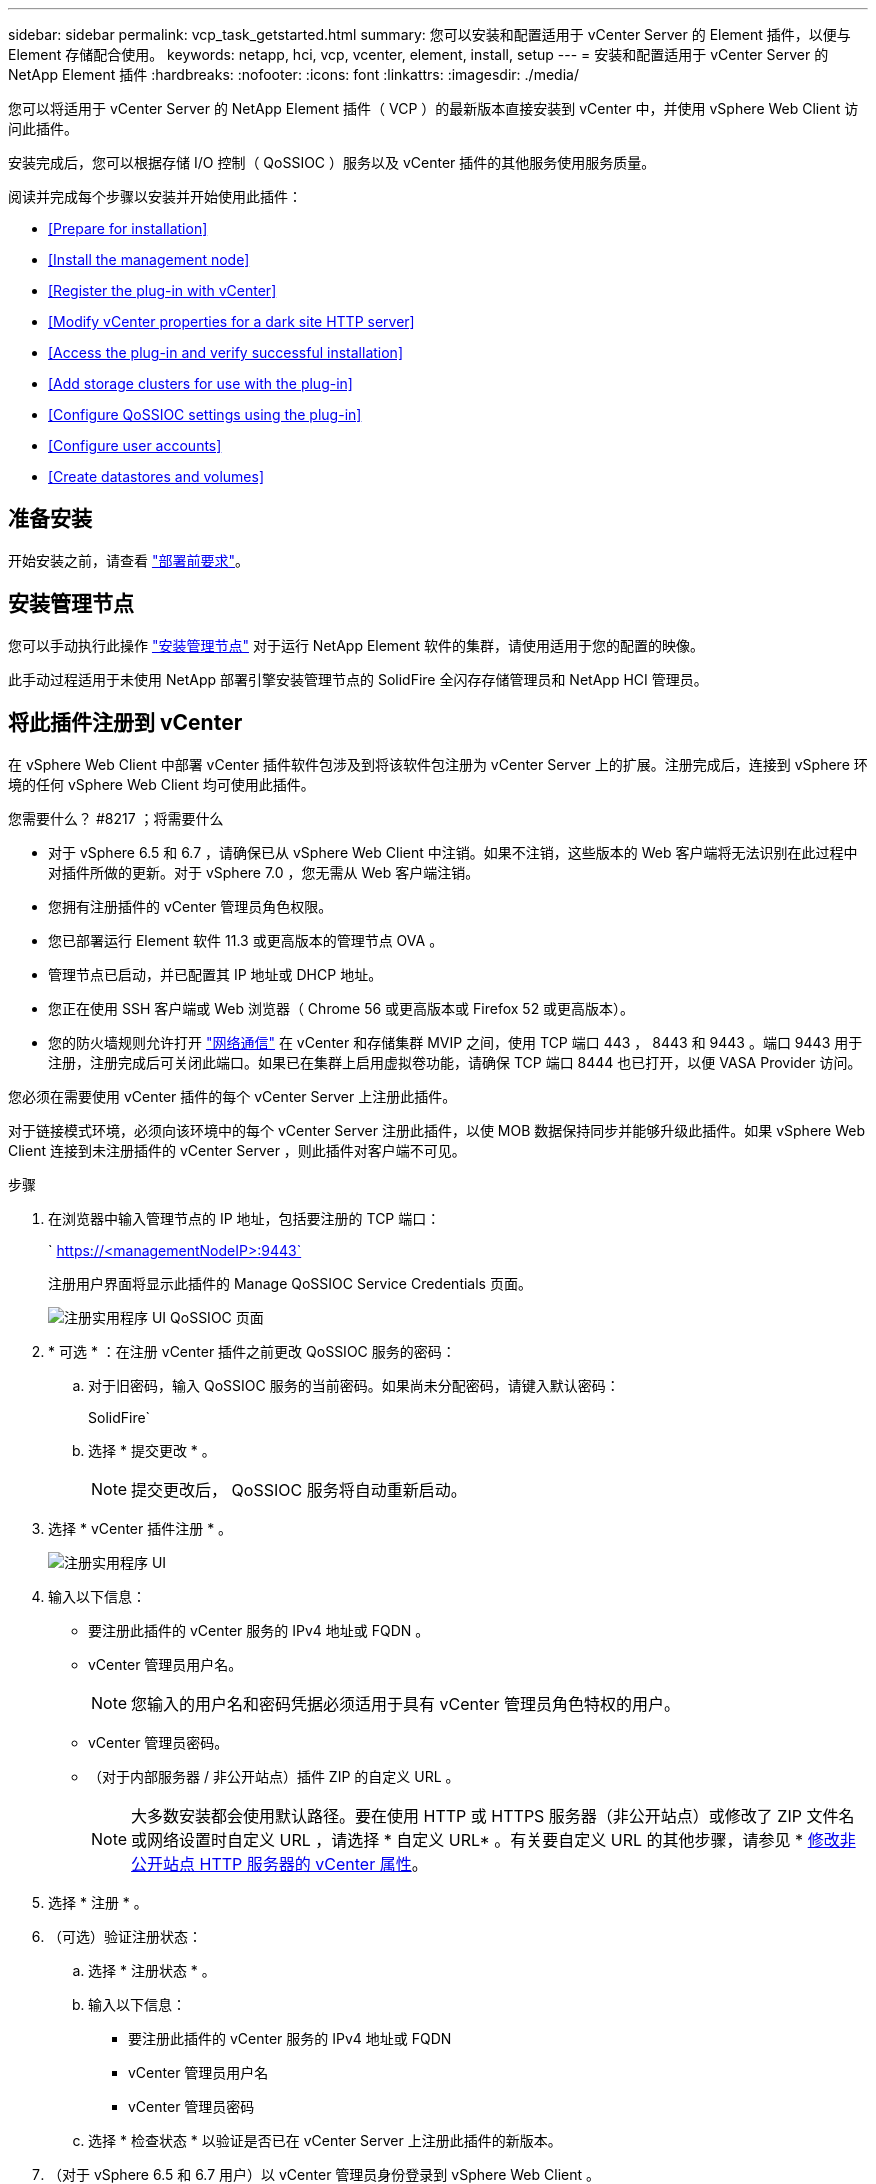 ---
sidebar: sidebar 
permalink: vcp_task_getstarted.html 
summary: 您可以安装和配置适用于 vCenter Server 的 Element 插件，以便与 Element 存储配合使用。 
keywords: netapp, hci, vcp, vcenter, element, install, setup 
---
= 安装和配置适用于 vCenter Server 的 NetApp Element 插件
:hardbreaks:
:nofooter: 
:icons: font
:linkattrs: 
:imagesdir: ./media/


[role="lead"]
您可以将适用于 vCenter Server 的 NetApp Element 插件（ VCP ）的最新版本直接安装到 vCenter 中，并使用 vSphere Web Client 访问此插件。

安装完成后，您可以根据存储 I/O 控制（ QoSSIOC ）服务以及 vCenter 插件的其他服务使用服务质量。

阅读并完成每个步骤以安装并开始使用此插件：

* <<Prepare for installation>>
* <<Install the management node>>
* <<Register the plug-in with vCenter>>
* <<Modify vCenter properties for a dark site HTTP server>>
* <<Access the plug-in and verify successful installation>>
* <<Add storage clusters for use with the plug-in>>
* <<Configure QoSSIOC settings using the plug-in>>
* <<Configure user accounts>>
* <<Create datastores and volumes>>




== 准备安装

开始安装之前，请查看 link:reference_requirements_vcp.html["部署前要求"]。



== 安装管理节点

您可以手动执行此操作 https://docs.netapp.com/us-en/hci/docs/task_mnode_install.html["安装管理节点"] 对于运行 NetApp Element 软件的集群，请使用适用于您的配置的映像。

此手动过程适用于未使用 NetApp 部署引擎安装管理节点的 SolidFire 全闪存存储管理员和 NetApp HCI 管理员。



== 将此插件注册到 vCenter

在 vSphere Web Client 中部署 vCenter 插件软件包涉及到将该软件包注册为 vCenter Server 上的扩展。注册完成后，连接到 vSphere 环境的任何 vSphere Web Client 均可使用此插件。

.您需要什么？ #8217 ；将需要什么
* 对于 vSphere 6.5 和 6.7 ，请确保已从 vSphere Web Client 中注销。如果不注销，这些版本的 Web 客户端将无法识别在此过程中对插件所做的更新。对于 vSphere 7.0 ，您无需从 Web 客户端注销。
* 您拥有注册插件的 vCenter 管理员角色权限。
* 您已部署运行 Element 软件 11.3 或更高版本的管理节点 OVA 。
* 管理节点已启动，并已配置其 IP 地址或 DHCP 地址。
* 您正在使用 SSH 客户端或 Web 浏览器（ Chrome 56 或更高版本或 Firefox 52 或更高版本）。
* 您的防火墙规则允许打开 link:reference_requirements_vcp.html["网络通信"] 在 vCenter 和存储集群 MVIP 之间，使用 TCP 端口 443 ， 8443 和 9443 。端口 9443 用于注册，注册完成后可关闭此端口。如果已在集群上启用虚拟卷功能，请确保 TCP 端口 8444 也已打开，以便 VASA Provider 访问。


您必须在需要使用 vCenter 插件的每个 vCenter Server 上注册此插件。

对于链接模式环境，必须向该环境中的每个 vCenter Server 注册此插件，以使 MOB 数据保持同步并能够升级此插件。如果 vSphere Web Client 连接到未注册插件的 vCenter Server ，则此插件对客户端不可见。

.步骤
. 在浏览器中输入管理节点的 IP 地址，包括要注册的 TCP 端口：
+
` https://<managementNodeIP>:9443`

+
注册用户界面将显示此插件的 Manage QoSSIOC Service Credentials 页面。

+
image::vcp_registration_ui_qossioc.png[注册实用程序 UI QoSSIOC 页面]

. * 可选 * ：在注册 vCenter 插件之前更改 QoSSIOC 服务的密码：
+
.. 对于旧密码，输入 QoSSIOC 服务的当前密码。如果尚未分配密码，请键入默认密码：
+
SolidFire`

.. 选择 * 提交更改 * 。
+

NOTE: 提交更改后， QoSSIOC 服务将自动重新启动。



. 选择 * vCenter 插件注册 * 。
+
image::vcp_registration_ui.png[注册实用程序 UI]

. 输入以下信息：
+
** 要注册此插件的 vCenter 服务的 IPv4 地址或 FQDN 。
** vCenter 管理员用户名。
+

NOTE: 您输入的用户名和密码凭据必须适用于具有 vCenter 管理员角色特权的用户。

** vCenter 管理员密码。
** （对于内部服务器 / 非公开站点）插件 ZIP 的自定义 URL 。
+

NOTE: 大多数安装都会使用默认路径。要在使用 HTTP 或 HTTPS 服务器（非公开站点）或修改了 ZIP 文件名或网络设置时自定义 URL ，请选择 * 自定义 URL* 。有关要自定义 URL 的其他步骤，请参见 * <<Modify vCenter properties for a dark site HTTP server,修改非公开站点 HTTP 服务器的 vCenter 属性>>。



. 选择 * 注册 * 。
. （可选）验证注册状态：
+
.. 选择 * 注册状态 * 。
.. 输入以下信息：
+
*** 要注册此插件的 vCenter 服务的 IPv4 地址或 FQDN
*** vCenter 管理员用户名
*** vCenter 管理员密码


.. 选择 * 检查状态 * 以验证是否已在 vCenter Server 上注册此插件的新版本。


. （对于 vSphere 6.5 和 6.7 用户）以 vCenter 管理员身份登录到 vSphere Web Client 。
+

NOTE: 此操作将在 vSphere Web Client 中完成安装。如果在 vSphere 中看不到 vCenter 插件图标，请参见 link:vcp_reference_troubleshoot_vcp.html#plug-in-registration-successful-but-icons-do-not-appear-in-web-client["故障排除文档"]。

. 在 vSphere Web Client 中，请在任务监控器中查找以下已完成的任务，以确保安装已完成： `download plug-in` 和 `DeDeploy plug-in` 。




== 修改非公开站点 HTTP 服务器的 vCenter 属性

如果要在 vCenter 插件注册期间自定义内部（非公开站点） HTTP 服务器的 URL ，则必须修改 vSphere Web Client 属性文件 `webclient.properties` 。您可以使用 vCSA 或 Windows 进行更改。

从 NetApp 支持站点下载软件的权限。

.使用 vCSA 的步骤
. 通过 SSH 连接到 vCenter Server ：
+
[listing]
----
Connected to service
    * List APIs: "help api list"
    * List Plugins: "help pi list"
    * Launch BASH: "shell"
Command>
----
. 在命令提示符处输入 `shell` 以访问 root ：
+
[listing]
----
Command> shell
Shell access is granted to root
----
. 停止 VMware vSphere Web Client 服务：
+
[listing]
----
service-control --stop vsphere-client
service-control --stop vsphere-ui
----
. 更改目录：
+
[listing]
----
cd /etc/vmware/vsphere-client
----
. 编辑 `webclient.properties` 文件并添加 `allowHttp=true` 。
. 更改目录：
+
[listing]
----
cd /etc/vmware/vsphere-ui
----
. 编辑 `webclient.properties` 文件并添加 `allowHttp=true` 。
. 启动 VMware vSphere Web Client 服务：
+
[listing]
----
service-control --start vsphere-client
service-control --start vsphere-ui
----
+

NOTE: 完成注册操作步骤后，您可以从修改的文件中删除 `allowHttp=true` 。

. 重新启动 vCenter 。


.使用 Windows 的步骤
. 在命令提示符处更改目录：
+
[listing]
----
cd c:\Program Files\VMware\vCenter Server\bin
----
. 停止 VMware vSphere Web Client 服务：
+
[listing]
----
service-control --stop vsphere-client
service-control --stop vsphere-ui
----
. 更改目录：
+
[listing]
----
cd c:\ProgramData\VMware\vCenterServer\cfg\vsphere-client
----
. 编辑 `webclient.properties` 文件并添加 `allowHttp=true` 。
. 更改目录：
+
[listing]
----
cd  c:\ProgramData\VMware\vCenterServer\cfg\vsphere-ui
----
. 编辑 `webclient.properties` 文件并添加 `allowHttp=true` 。
. 在命令提示符处更改目录：
+
[listing]
----
cd c:\Program Files\VMware\vCenter Server\bin
----
. 启动 VMware vSphere Web Client 服务：
+
[listing]
----
service-control --start vsphere-client
service-control --start vsphere-ui
----
+

NOTE: 完成注册操作步骤后，您可以从修改的文件中删除 `allowHttp=true` 。

. 重新启动 vCenter 。




== 访问此插件并验证安装是否成功

成功安装或升级后， NetApp Element 配置和管理扩展点将显示在 vSphere Web Client 的 " 快捷方式 " 选项卡和侧面板中。

image::vcp_plugin_icons_home_page.png[此插件扩展点将显示在 vSphere 中]


NOTE: 如果不显示 vCenter 插件图标，请参见 link:vcp_reference_troubleshoot_vcp.html#plug-in-registration-successful-but-icons-do-not-appear-in-web-client["故障排除文档"]。



== 添加要与此插件结合使用的存储集群

您可以使用 NetApp Element 配置扩展点添加运行 Element 软件的集群，以便该插件可以对其进行管理。

在与集群建立连接后，可以使用 NetApp Element 管理扩展点管理集群。

.您需要什么？ #8217 ；将需要什么
* 必须至少有一个集群可用，并且其 IP 或 FQDN 地址已知。
* 集群的当前完整集群管理员用户凭据。
* 防火墙规则允许打开 link:reference_requirements_vcp.html["网络通信"] 通过 TCP 端口 443 和 8443 在 vCenter 和集群 MVIP 之间。



NOTE: 要使用 NetApp Element 管理扩展点功能，必须至少添加一个集群。

此操作步骤介绍了如何添加集群配置文件，以便此插件可以管理此集群。您不能使用此插件修改集群管理员凭据。

请参见 https://docs.netapp.com/us-en/element-software/storage/concept_system_manage_manage_cluster_administrator_users.html["管理集群管理员用户帐户"^] 有关更改集群管理员帐户凭据的说明。


IMPORTANT: vSphere HTML5 Web 客户端和 Flash Web 客户端具有单独的数据库，这些数据库无法组合使用。在一个客户端中添加的集群在另一个客户端中不可见。如果要同时使用这两个客户端，请在这两个客户端中添加集群。

.步骤
. 选择 * NetApp Element Configuration* > * 集群 * 。
. 选择 * 添加集群 * 。
. 输入以下信息：
+
** * IP 地址 /FQDN* ：输入集群 MVIP 地址。
** * 用户 ID* ：输入集群管理员用户名。
** * 密码 * ：输入集群管理员密码。
** * vCenter Server* ：如果设置了链接模式组，请选择要访问集群的 vCenter Server 。如果您不使用链接模式，则默认使用当前 vCenter Server 。
+

NOTE: 集群的主机仅适用于每个 vCenter Server 。请确保您选择的 vCenter Server 能够访问目标主机。您可以删除集群，将其重新分配给另一个 vCenter Server ，如果稍后决定使用不同的主机，则可以重新添加集群。



. 选择 * 确定 * 。


此过程完成后，此集群将显示在可用集群列表中，并可在 NetApp Element 管理扩展点中使用。



== 使用此插件配置 QoSSIOC 设置

您可以根据存储 I/O 控制设置自动服务质量 link:vcp_concept_qossioc.html["（ QoSSIOC ）"] 由插件控制的单个卷和数据存储库。为此，您需要配置 QoSSIOC 和 vCenter 凭据，使 QoSSIOC 服务能够与 vCenter 进行通信。

为管理节点配置有效的 QoSSIOC 设置后，这些设置将成为默认设置。QoSSIOC 设置将还原为最后一次已知的有效 QoSSIOC 设置，直到您为新管理节点提供有效的 QoSSIOC 设置为止。在为新管理节点设置 QoSSIOC 凭据之前，必须清除已配置管理节点的 QoSSIOC 设置。

.步骤
. 选择 * NetApp Element 配置 > QoSSIOC 设置 * 。
. 单击 * 操作 * 。
. 在显示的菜单中，选择 * 配置 * 。
. 在 * 配置 QoSSIOC 设置 * 对话框中，输入以下信息：
+
** * mNode IP Address/FQDN* ：包含 QoSSIOC 服务的集群的管理节点的 IP 地址。
** * mNode Port* ：包含 QoSSIOC 服务的管理节点的端口地址。默认端口为 8443. 。
** * QoSSIOC 用户 ID* ： QoSSIOC 服务的用户 ID 。QoSSIOC 服务的默认用户 ID 为 admin 。对于 NetApp HCI ，用户 ID 与使用 NetApp 部署引擎在安装期间输入的用户 ID 相同。
** * QoSSIOC Password* ： Element QoSSIOC 服务的密码。QoSSIOC 服务的默认密码为 SolidFire` 。如果您尚未创建自定义密码，则可以从注册实用程序 UI （`https://[management node IP] ： 9443` ）创建一个密码。
** * vCenter User ID* ：具有完全管理员角色特权的 vCenter 管理员的用户名。
** * vCenter 密码 * ：具有完全管理员角色特权的 vCenter 管理员的密码。


. 单击 * 确定 * 。当插件可以成功与服务通信时， * QoSSIOC Status* 字段将显示 `up` 。
+

NOTE: 请参见此内容 https://kb.netapp.com/Advice_and_Troubleshooting/Data_Storage_Software/Element_Plug-in_for_vCenter_server/mNode_Status_shows_as_%27Network_Down%27_or_%27Down%27_in_the_mNode_Settings_tab_of_the_Element_Plugin_for_vCenter_(VCP)["知识库"^] 要在状态为以下任一项时进行故障排除，请执行以下操作： * `DOwn` ： QoSSIOC is not enabled 。* `未配置` ：尚未配置 QoSSIOC 设置。* `网络关闭` ： vCenter 无法与网络上的 QoSSIOC 服务进行通信。mNode 和 SIOC 服务可能仍在运行。

+
启用 QoSSIOC 服务后，您可以在各个数据存储库上配置 QoSSIOC 性能。





== 配置用户帐户

要启用对卷的访问，您需要至少创建一个 link:vcp_task_create_manage_user_accounts.html#create-an-account["用户帐户"]。



== 创建数据存储库和卷

您可以创建 link:vcp_task_datastores_manage.html#create-a-datastore["数据存储库和 Element 卷"] 开始分配存储。

[discrete]
== 了解更多信息

* https://docs.netapp.com/us-en/hci/index.html["NetApp HCI 文档"^]
* http://mysupport.netapp.com/hci/resources["NetApp HCI 资源页面"^]
* https://docs.netapp.com/sfe-122/topic/com.netapp.ndc.sfe-vers/GUID-B1944B0E-B335-4E0B-B9F1-E960BF32AE56.html["NetApp SolidFire 和 Element 软件文档"^]

